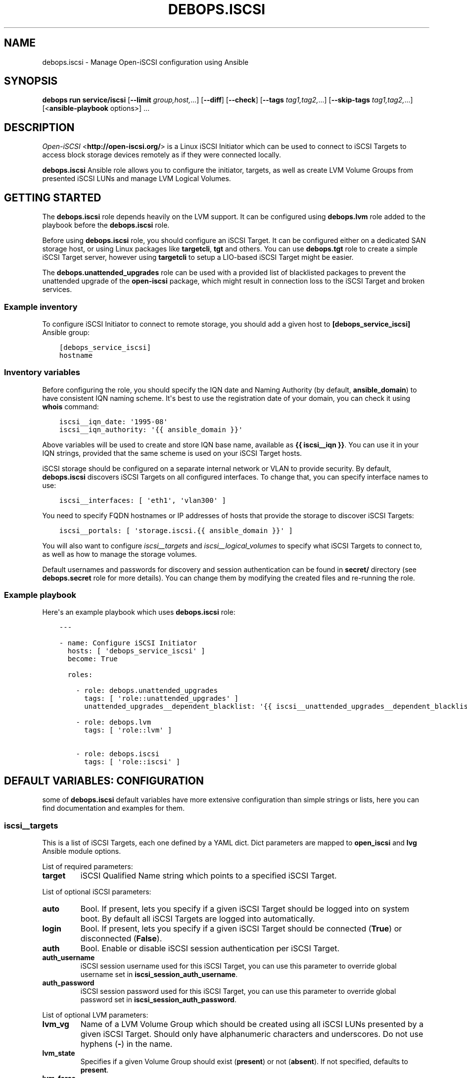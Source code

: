 .\" Man page generated from reStructuredText.
.
.
.nr rst2man-indent-level 0
.
.de1 rstReportMargin
\\$1 \\n[an-margin]
level \\n[rst2man-indent-level]
level margin: \\n[rst2man-indent\\n[rst2man-indent-level]]
-
\\n[rst2man-indent0]
\\n[rst2man-indent1]
\\n[rst2man-indent2]
..
.de1 INDENT
.\" .rstReportMargin pre:
. RS \\$1
. nr rst2man-indent\\n[rst2man-indent-level] \\n[an-margin]
. nr rst2man-indent-level +1
.\" .rstReportMargin post:
..
.de UNINDENT
. RE
.\" indent \\n[an-margin]
.\" old: \\n[rst2man-indent\\n[rst2man-indent-level]]
.nr rst2man-indent-level -1
.\" new: \\n[rst2man-indent\\n[rst2man-indent-level]]
.in \\n[rst2man-indent\\n[rst2man-indent-level]]u
..
.TH "DEBOPS.ISCSI" "5" "Oct 07, 2024" "v3.0.9" "DebOps"
.SH NAME
debops.iscsi \- Manage Open-iSCSI configuration using Ansible
.SH SYNOPSIS
.sp
\fBdebops run service/iscsi\fP [\fB\-\-limit\fP \fIgroup,host,\fP\&...] [\fB\-\-diff\fP] [\fB\-\-check\fP] [\fB\-\-tags\fP \fItag1,tag2,\fP\&...] [\fB\-\-skip\-tags\fP \fItag1,tag2,\fP\&...] [<\fBansible\-playbook\fP options>] ...
.SH DESCRIPTION
.sp
\fI\%Open\-iSCSI\fP <\fBhttp://open-iscsi.org/\fP> is a Linux iSCSI Initiator which can be used to connect to iSCSI
Targets to access block storage devices remotely as if they were connected
locally.
.sp
\fBdebops.iscsi\fP Ansible role allows you to configure the initiator, targets,
as well as create LVM Volume Groups from presented iSCSI LUNs and manage LVM
Logical Volumes.
.SH GETTING STARTED
.sp
The \fBdebops.iscsi\fP role depends heavily on the LVM support. It can be
configured using \fBdebops.lvm\fP role added to the playbook before the
\fBdebops.iscsi\fP role.
.sp
Before using \fBdebops.iscsi\fP role, you should configure an iSCSI Target. It
can be configured either on a dedicated SAN storage host, or using Linux
packages like \fBtargetcli\fP, \fBtgt\fP and others. You can use \fBdebops.tgt\fP
role to create a simple iSCSI Target server, however using \fBtargetcli\fP to
setup a LIO\-based iSCSI Target might be easier.
.sp
The \fBdebops.unattended_upgrades\fP role can be used with a provided list of
blacklisted packages to prevent the unattended upgrade of the \fBopen\-iscsi\fP
package, which might result in connection loss to the iSCSI Target and broken
services.
.SS Example inventory
.sp
To configure iSCSI Initiator to connect to remote storage, you should add
a given host to \fB[debops_service_iscsi]\fP Ansible group:
.INDENT 0.0
.INDENT 3.5
.sp
.nf
.ft C
[debops_service_iscsi]
hostname
.ft P
.fi
.UNINDENT
.UNINDENT
.SS Inventory variables
.sp
Before configuring the role, you should specify the IQN date and Naming
Authority (by default, \fBansible_domain\fP) to have consistent IQN naming
scheme. It\(aqs best to use the registration date of your domain, you can check it
using \fBwhois\fP command:
.INDENT 0.0
.INDENT 3.5
.sp
.nf
.ft C
iscsi__iqn_date: \(aq1995\-08\(aq
iscsi__iqn_authority: \(aq{{ ansible_domain }}\(aq
.ft P
.fi
.UNINDENT
.UNINDENT
.sp
Above variables will be used to create and store IQN base name, available as
\fB{{ iscsi__iqn }}\fP\&. You can use it in your IQN strings, provided that the
same scheme is used on your iSCSI Target hosts.
.sp
iSCSI storage should be configured on a separate internal network or VLAN to
provide security. By default, \fBdebops.iscsi\fP discovers iSCSI Targets on all
configured interfaces. To change that, you can specify interface names to use:
.INDENT 0.0
.INDENT 3.5
.sp
.nf
.ft C
iscsi__interfaces: [ \(aqeth1\(aq, \(aqvlan300\(aq ]
.ft P
.fi
.UNINDENT
.UNINDENT
.sp
You need to specify FQDN hostnames or IP addresses of hosts that provide the
storage to discover iSCSI Targets:
.INDENT 0.0
.INDENT 3.5
.sp
.nf
.ft C
iscsi__portals: [ \(aqstorage.iscsi.{{ ansible_domain }}\(aq ]
.ft P
.fi
.UNINDENT
.UNINDENT
.sp
You will also want to configure \fI\%iscsi__targets\fP and
\fI\%iscsi__logical_volumes\fP to specify what iSCSI Targets to connect to, as
well as how to manage the storage volumes.
.sp
Default usernames and passwords for discovery and session authentication can be
found in \fBsecret/\fP directory (see \fBdebops.secret\fP role for more details).
You can change them by modifying the created files and re\-running the role.
.SS Example playbook
.sp
Here\(aqs an example playbook which uses \fBdebops.iscsi\fP role:
.INDENT 0.0
.INDENT 3.5
.sp
.nf
.ft C
\-\-\-

\- name: Configure iSCSI Initiator
  hosts: [ \(aqdebops_service_iscsi\(aq ]
  become: True

  roles:

    \- role: debops.unattended_upgrades
      tags: [ \(aqrole::unattended_upgrades\(aq ]
      unattended_upgrades__dependent_blacklist: \(aq{{ iscsi__unattended_upgrades__dependent_blacklist }}\(aq

    \- role: debops.lvm
      tags: [ \(aqrole::lvm\(aq ]

    \- role: debops.iscsi
      tags: [ \(aqrole::iscsi\(aq ]
.ft P
.fi
.UNINDENT
.UNINDENT
.SH DEFAULT VARIABLES: CONFIGURATION
.sp
some of \fBdebops.iscsi\fP default variables have more extensive configuration
than simple strings or lists, here you can find documentation and examples for
them.
.SS iscsi__targets
.sp
This is a list of iSCSI Targets, each one defined by a YAML dict. Dict
parameters are mapped to \fBopen_iscsi\fP and \fBlvg\fP Ansible module options.
.sp
List of required parameters:
.INDENT 0.0
.TP
.B \fBtarget\fP
iSCSI Qualified Name string which points to a specified iSCSI Target.
.UNINDENT
.sp
List of optional iSCSI parameters:
.INDENT 0.0
.TP
.B \fBauto\fP
Bool. If present, lets you specify if a given iSCSI Target should be logged
into on system boot. By default all iSCSI Targets are logged into
automatically.
.TP
.B \fBlogin\fP
Bool. If present, lets you specify if a given iSCSI Target should be
connected (\fBTrue\fP) or disconnected (\fBFalse\fP).
.TP
.B \fBauth\fP
Bool. Enable or disable iSCSI session authentication per iSCSI Target.
.TP
.B \fBauth_username\fP
iSCSI session username used for this iSCSI Target, you can use this parameter
to override global username set in \fBiscsi_session_auth_username\fP\&.
.TP
.B \fBauth_password\fP
iSCSI session password used for this iSCSI Target, you can use this parameter
to override global password set in \fBiscsi_session_auth_password\fP\&.
.UNINDENT
.sp
List of optional LVM parameters:
.INDENT 0.0
.TP
.B \fBlvm_vg\fP
Name of a LVM Volume Group which should be created using all iSCSI LUNs
presented by a given iSCSI Target. Should only have alphanumeric characters
and underscores. Do not use hyphens (\fB\-\fP) in the name.
.TP
.B \fBlvm_state\fP
Specifies if a given Volume Group should exist (\fBpresent\fP) or not
(\fBabsent\fP). If not specified, defaults to \fBpresent\fP\&.
.TP
.B \fBlvm_force\fP
Bool. If present and set to \fBTrue\fP, allows you to remove a Volume Group if
it has any Logical Volumes present.
.TP
.B \fBlvm_pesize\fP
Size of the physical extent, in megabytes, must be a power of 2. By default,
4 MB extents are created. You cannot change the extent size of already
existing Volume Groups.
.TP
.B \fBlvm_options\fP
String with additional options passed to \fBvgcreate\fP\&.
.UNINDENT
.SS Examples
.sp
Connect to an iSCSI Target using global session authentication settings:
.INDENT 0.0
.INDENT 3.5
.sp
.nf
.ft C
iscsi__targets:

  \- target: \(aqiqn.1995\-08.org.example:server:storage\(aq
.ft P
.fi
.UNINDENT
.UNINDENT
.sp
Connect to an iSCSI Target using \fBiscsi__iqn\fP value for IQN base string (must
be the same on the iSCSI Target) and custom session credentials:
.INDENT 0.0
.INDENT 3.5
.sp
.nf
.ft C
iscsi__targets:

  \- target: \(aq{{ iscsi__iqn + \(dq:server:storage\(dq }}\(aq
    auth: True
    auth_username: \(aqcustom_user\(aq
    auth_password: \(aqcustom_password\(aq
.ft P
.fi
.UNINDENT
.UNINDENT
.sp
Connect to an iSCSI Target and create a LVM Volume Group from all of the
presented iSCSI LUNs:
.INDENT 0.0
.INDENT 3.5
.sp
.nf
.ft C
iscsi__targets:

  \- target: \(aq{{ iscsi__iqn }}:server:storage\(aq
    lvm_vg: \(aqvg_iscsi_target\(aq
.ft P
.fi
.UNINDENT
.UNINDENT
.SS iscsi__logical_volumes
.sp
This is a list of LVM Logical Volumes, each one defined as a YAML dict. Logical
Volumes are slices of a Volume Group which can then be formatted with
a filesystem and mounted, or used as a block device. Dict parameters are mapped
to \fBlvol\fP, \fBfilesystem\fP and \fBmount\fP Ansible module options.
.sp
For consistency reasons, you should only use iSCSI\-backed Volume Groups to
configure Logical Volumes using this variable.
.sp
List of required parameters:
.INDENT 0.0
.TP
.B \fBlv\fP
Name of a Logical Volume, should only have alphanumeric characters and
underscores. Do not use hyphens (\fB\-\fP) in the name.
.TP
.B \fBvg\fP
Name of a Volume Group which should be used to create a given Logical Volume.
.TP
.B \fBsize\fP
Size of the Logical Volume, use the same format as these supported by
\fBlvol\fP Ansible module.
.UNINDENT
.sp
List of optional LVM parameters:
.INDENT 0.0
.TP
.B \fBstate\fP
Specifies if a Logical Volume should exist (\fBpresent\fP) or not (\fBabsent\fP).
.TP
.B \fBforce\fP
Bool. If present and \fBTrue\fP allows \fBlvol\fP module to shrink or remove
Logical Volumes.
.UNINDENT
.sp
List of optional filesystem parameters:
.INDENT 0.0
.TP
.B \fBfs\fP
Bool. Enables or disables creation of a filesystem in the new Logical Volume
(existing Logical Volumes are not affected).
.sp
By default, a filesystem specified in \fBiscsi__default_fs_type\fP variable is
created in all new Logical Volumes if \fBitem.mount\fP is specified.
.TP
.B \fBfs_type\fP
Specify filesystem type to use instead of the default. The same type will be
used to mount the filesystem.
.TP
.B \fBfs_opts\fP
Additional options passed to \fBmkfs\fP\&.
.TP
.B \fBfs_force\fP
Bool. If present and \fBTrue\fP, allows Ansible to reformat an already existing
filesystem. Use with caution.
.UNINDENT
.sp
List of optional mount parameters:
.INDENT 0.0
.TP
.B \fBmount\fP
Path to a directory where a given Logical Volume should be mounted.
If specified, a filesystem will be created automatically if needed.
.TP
.B \fBmount_state\fP
Specify mount state of a given Logical Volume, either \fBmounted\fP (default),
\fBpresent\fP, \fBunmounted\fP or \fBabsent\fP\&. See \fBmount\fP Ansible module for
explanation of the possible states.
.TP
.B \fBmount_opts\fP
String with mount options added in \fB/etc/fstab\fP\&. If not specified, options
set in \fBiscsi__default_mount_options\fP will be used instead.
.sp
Make sure that \fB_netdev\fP option is present in your mount options, to not
block the system startup.
.TP
.B \fBmount_fstab\fP
Alternative path to \fB/etc/fstab\fP\&.
.TP
.B \fBmount_dump\fP
Filesystem \fBdump(8)\fP backup frequency. See \fBfstab(5)\fP for more details.
.TP
.B \fBmount_passno\fP
Filesystem \fBfsck\fP pass order. See \fBfstab(5)\fP for more details.
.UNINDENT
.SS Examples
.sp
Create a Logical Volume:
.INDENT 0.0
.INDENT 3.5
.sp
.nf
.ft C
iscsi__logical_volumes:

  \- lv: \(aqnot_formatted_volume\(aq
    vg: \(aqvg_iscsi_target\(aq
    size: \(aq2G\(aq
.ft P
.fi
.UNINDENT
.UNINDENT
.sp
Create a Logical Volume, format it and mount in a given path:
.INDENT 0.0
.INDENT 3.5
.sp
.nf
.ft C
iscsi__logical_volumes:

  \- lv: \(aqdata\(aq
    vg: \(aqvg_iscsi_target\(aq
    size: \(aq10G\(aq
    mount: \(aq/srv/data\(aq
.ft P
.fi
.UNINDENT
.UNINDENT
.sp
Remove a mounted Logical Volume (destroys the data):
.INDENT 0.0
.INDENT 3.5
.sp
.nf
.ft C
iscsi__logical_volumes:

  \- lv: \(aqto_be_removed\(aq
    vg: \(aqvg_iscsi_target\(aq
    size: \(aq5G\(aq
    mount: \(aq/srv/trash\(aq
    state: \(aqabsent\(aq
    force: True
.ft P
.fi
.UNINDENT
.UNINDENT
.SH AUTHOR
Maciej Delmanowski
.SH COPYRIGHT
2014-2024, Maciej Delmanowski, Nick Janetakis, Robin Schneider and others
.\" Generated by docutils manpage writer.
.
